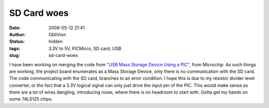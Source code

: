 SD Card woes
############
:date: 2008-05-12 21:41
:author: ObliVion
:status: hidden
:tags: 3.3V to 5V, PICMicro, SD card, USB
:slug: sd-card-woes

 

I have been working on merging the code from `"USB Mass Storage Device
Using a PIC"`_, from Microchip. As such things are working, the project
board enumerates as a Mass Storage Device, only there is no
communication with the SD card. The code communicating with the SD card,
branches to an error condition. I hope this is due to my resistor
divider level converter, or the fact that a 3.3V logical signal can only
just drive the input pin of the PIC. This would make sense as there are
a lot of wires dangling, introducing noise, where there is no headroom
to start with. Gotta get my hands on some 74LS125 chips.

.. _"USB Mass Storage Device Using a PIC": http://www.microchip.com/stellent/idcplg?IdcService=SS_GET_PAGE&nodeId=1824&appnote=en024394
